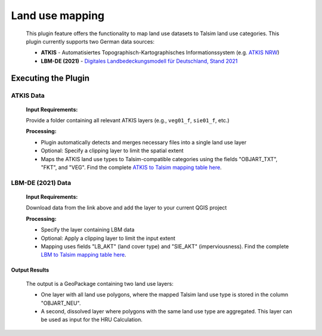 ================
Land use mapping
================

   This plugin feature offers the functionality to map land use datasets to Talsim land use categories. This plugin currently supports two German data sources:

   * **ATKIS** - Automatisiertes Topographisch-Kartographisches Informationssystem (e.g. `ATKIS NRW <https://www.bezreg-koeln.nrw.de/geobasis-nrw/produkte-und-dienste/landschaftsmodelle/aktuelle-landschaftsmodelle/digitales-basis>`_)
   * **LBM-DE (2021)** - `Digitales Landbedeckungsmodell für Deutschland, Stand 2021 <http://bit.ly/46K4sfd>`_

Executing the Plugin
^^^^^^^^^^^^^^^^^^^^

ATKIS Data
----------

   **Input Requirements:**

   Provide a folder containing all relevant ATKIS layers (e.g., ``veg01_f``, ``sie01_f``, etc.)

   **Processing:**

   - Plugin automatically detects and merges necessary files into a single land use layer
   - Optional: Specify a clipping layer to limit the spatial extent
   - Maps the ATKIS land use types to Talsim-compatible categories using the fields "OBJART_TXT", "FKT", and "VEG". Find the complete `ATKIS to Talsim mapping table here <https://github.com/sydroconsult/QTalsim/blob/main/QTalsim/talsim_parameter/atkis_talsim_zuordnung.csv>`_.
   
   |Screenshot Land use mapping ATKIS|

LBM-DE (2021) Data  
------------------

   **Input Requirements:**

   Download data from the link above and add the layer to your current QGIS project


   **Processing:**

   - Specify the layer containing LBM data
   - Optional: Apply a clipping layer to limit the input extent
   - Mapping uses fields "LB_AKT" (land cover type) and "SIE_AKT" (imperviousness). Find the complete `LBM to Talsim mapping table here <https://github.com/sydroconsult/QTalsim/blob/main/QTalsim/talsim_parameter/lbm_talsim_zuordnung.csv>`_.

   |Screenshot Land use mapping LBM| 

Output Results
==============

   The output is a GeoPackage containing two land use layers:

   - One layer with all land use polygons, where the mapped Talsim land use type is stored in the column "OBJART_NEU".
   - A second, dissolved layer where polygons with the same land use type are aggregated. This layer can be used as input for the HRU Calculation.

.. |Screenshot Land use mapping ATKIS| image:: qtalsim_screenshots/landuseMappingFeature.png
.. |Screenshot Land use mapping LBM| image:: qtalsim_screenshots/landuseMappingFeatureLBM.png
